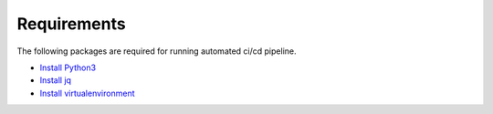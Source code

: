Requirements
============

The following packages are required for running automated ci/cd pipeline.

- `Install Python3 <https://www.python.org/downloads/>`_
- `Install jq <https://jqlang.github.io/jq/download/>`_
- `Install virtualenvironment <https://virtualenv.pypa.io/en/latest/installation.html>`_
